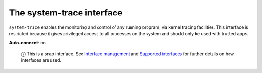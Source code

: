 .. 7922.md

.. \_the-system-trace-interface:

The system-trace interface
==========================

``system-trace`` enables the monitoring and control of any running program, via kernel tracing facilities. This interface is restricted because it gives privileged access to all processes on the system and should only be used with trusted apps.

**Auto-connect**: no

   ⓘ This is a snap interface. See `Interface management <interface-management.md>`__ and `Supported interfaces <supported-interfaces.md>`__ for further details on how interfaces are used.
